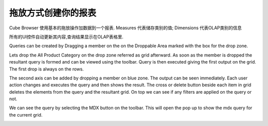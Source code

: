 .. i18n: Creating your report with drag and drop
.. i18n: =======================================
..

拖放方式创建你的报表
=======================================

.. i18n: Cube Browser uses basic drag-and-drop operations to add data to a report.
.. i18n: Measures represent categories of stored values; Dimensions represent categories of OLAP information
..

Cube Browser 使用基本的拖放操作加数据到一个报表.
Measures 代表储存类别的值; Dimensions 代表OLAP类别的信息

.. i18n: All UI controls update their contents automatically, and the resulting query is displayed on the OLAP Grid.
..

所有的UI控件自动更新其内容,查询结果显示在OLAP表格里.

.. i18n: Queries can be created by Dragging a member on the on the Droppable Area marked with the box for the drop zone.
..

Queries can be created by Dragging a member on the on the Droppable Area marked with the box for the drop zone.

.. i18n: Lets drop the All Product Category on the drop zone referred as grid afterward.
.. i18n: As soon as the member is dropped the resultant query is formed and can be viewed using the toolbar.
.. i18n: Query is then executed giving the first output on the grid. The first drop is always on the rows. 
..

Lets drop the All Product Category on the drop zone referred as grid afterward.
As soon as the member is dropped the resultant query is formed and can be viewed using the toolbar.
Query is then executed giving the first output on the grid. The first drop is always on the rows. 

.. i18n: .. image::  images/d_browsr4.png
.. i18n:    :scale: 65
..

.. image::  images/d_browsr4.png
   :scale: 65

.. i18n: The second axis can be added by dropping a member on blue zone. The output can be seen immediately. Each user action changes and executes the query and then shows the result. The cross or delete button beside each item in grid deletes the elements from the query and the resultant grid. On top we can see if any filters are applied on the query or not.
..

The second axis can be added by dropping a member on blue zone. The output can be seen immediately. Each user action changes and executes the query and then shows the result. The cross or delete button beside each item in grid deletes the elements from the query and the resultant grid. On top we can see if any filters are applied on the query or not.

.. i18n: .. image::  images/d_browsr5.png
.. i18n:    :scale: 65
..

.. image::  images/d_browsr5.png
   :scale: 65

.. i18n: We can see the query by selecting the MDX button on the toolbar. This will open the pop up to show the mdx query for the current grid.
..

We can see the query by selecting the MDX button on the toolbar. This will open the pop up to show the mdx query for the current grid.

.. i18n: .. image::  images/data_browser11.png
.. i18n:    :scale: 65
..

.. image::  images/data_browser11.png
   :scale: 65
